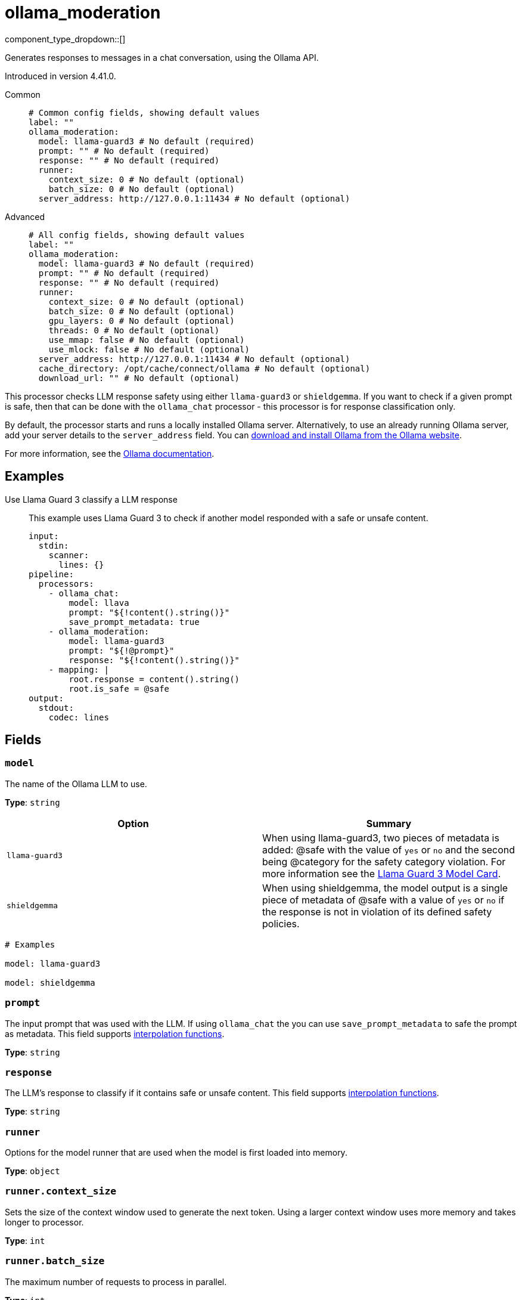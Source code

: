 = ollama_moderation
:type: processor
:status: experimental
:categories: ["AI"]



////
     THIS FILE IS AUTOGENERATED!

     To make changes, edit the corresponding source file under:

     https://github.com/redpanda-data/connect/tree/main/internal/impl/<provider>.

     And:

     https://github.com/redpanda-data/connect/tree/main/cmd/tools/docs_gen/templates/plugin.adoc.tmpl
////

// © 2024 Redpanda Data Inc.


component_type_dropdown::[]


Generates responses to messages in a chat conversation, using the Ollama API.

Introduced in version 4.41.0.


[tabs]
======
Common::
+
--

```yml
# Common config fields, showing default values
label: ""
ollama_moderation:
  model: llama-guard3 # No default (required)
  prompt: "" # No default (required)
  response: "" # No default (required)
  runner:
    context_size: 0 # No default (optional)
    batch_size: 0 # No default (optional)
  server_address: http://127.0.0.1:11434 # No default (optional)
```

--
Advanced::
+
--

```yml
# All config fields, showing default values
label: ""
ollama_moderation:
  model: llama-guard3 # No default (required)
  prompt: "" # No default (required)
  response: "" # No default (required)
  runner:
    context_size: 0 # No default (optional)
    batch_size: 0 # No default (optional)
    gpu_layers: 0 # No default (optional)
    threads: 0 # No default (optional)
    use_mmap: false # No default (optional)
    use_mlock: false # No default (optional)
  server_address: http://127.0.0.1:11434 # No default (optional)
  cache_directory: /opt/cache/connect/ollama # No default (optional)
  download_url: "" # No default (optional)
```

--
======

This processor checks LLM response safety using either `llama-guard3` or `shieldgemma`. If you want to check if a given prompt is safe, then that can be done with the `ollama_chat` processor - this processor is for response classification only.

By default, the processor starts and runs a locally installed Ollama server. Alternatively, to use an already running Ollama server, add your server details to the `server_address` field. You can https://ollama.com/download[download and install Ollama from the Ollama website^].

For more information, see the https://github.com/ollama/ollama/tree/main/docs[Ollama documentation^].

== Examples

[tabs]
======
Use Llama Guard 3 classify a LLM response::
+
--

This example uses Llama Guard 3 to check if another model responded with a safe or unsafe content.

```yaml
input:
  stdin:
    scanner:
      lines: {}
pipeline:
  processors:
    - ollama_chat:
        model: llava
        prompt: "${!content().string()}"
        save_prompt_metadata: true
    - ollama_moderation:
        model: llama-guard3
        prompt: "${!@prompt}"
        response: "${!content().string()}"
    - mapping: |
        root.response = content().string()
        root.is_safe = @safe
output:
  stdout:
    codec: lines
```

--
======

== Fields

=== `model`

The name of the Ollama LLM to use.


*Type*: `string`


|===
| Option | Summary

| `llama-guard3`
| When using llama-guard3, two pieces of metadata is added: @safe with the value of `yes` or `no` and the second being @category for the safety category violation. For more information see the https://ollama.com/library/llama-guard3[Llama Guard 3 Model Card].
| `shieldgemma`
| When using shieldgemma, the model output is a single piece of metadata of @safe with a value of `yes` or `no` if the response is not in violation of its defined safety policies.

|===

```yml
# Examples

model: llama-guard3

model: shieldgemma
```

=== `prompt`

The input prompt that was used with the LLM. If using `ollama_chat` the you can use `save_prompt_metadata` to safe the prompt as metadata.
This field supports xref:configuration:interpolation.adoc#bloblang-queries[interpolation functions].


*Type*: `string`


=== `response`

The LLM's response to classify if it contains safe or unsafe content.
This field supports xref:configuration:interpolation.adoc#bloblang-queries[interpolation functions].


*Type*: `string`


=== `runner`

Options for the model runner that are used when the model is first loaded into memory.


*Type*: `object`


=== `runner.context_size`

Sets the size of the context window used to generate the next token. Using a larger context window uses more memory and takes longer to processor.


*Type*: `int`


=== `runner.batch_size`

The maximum number of requests to process in parallel.


*Type*: `int`


=== `runner.gpu_layers`

This option allows offloading some layers to the GPU for computation. This generally results in increased performance. By default, the runtime decides the number of layers dynamically.


*Type*: `int`


=== `runner.threads`

Set the number of threads to use during generation. For optimal performance, it is recommended to set this value to the number of physical CPU cores your system has. By default, the runtime decides the optimal number of threads.


*Type*: `int`


=== `runner.use_mmap`

Map the model into memory. This is only support on unix systems and allows loading only the necessary parts of the model as needed.


*Type*: `bool`


=== `runner.use_mlock`

Lock the model in memory, preventing it from being swapped out when memory-mapped. This option can improve performance but reduces some of the advantages of memory-mapping because it uses more RAM to run and can slow down load times as the model loads into RAM.


*Type*: `bool`


=== `server_address`

The address of the Ollama server to use. Leave the field blank and the processor starts and runs a local Ollama server or specify the address of your own local or remote server.


*Type*: `string`


```yml
# Examples

server_address: http://127.0.0.1:11434
```

=== `cache_directory`

If `server_address` is not set - the directory to download the ollama binary and use as a model cache.


*Type*: `string`


```yml
# Examples

cache_directory: /opt/cache/connect/ollama
```

=== `download_url`

If `server_address` is not set - the URL to download the ollama binary from. Defaults to the offical Ollama GitHub release for this platform.


*Type*: `string`



